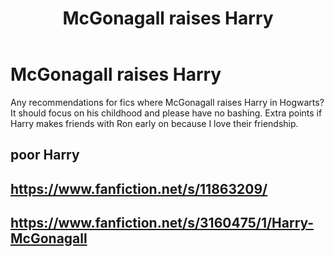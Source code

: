 #+TITLE: McGonagall raises Harry

* McGonagall raises Harry
:PROPERTIES:
:Author: whatever----77777777
:Score: 11
:DateUnix: 1611543367.0
:DateShort: 2021-Jan-25
:FlairText: Request
:END:
Any recommendations for fics where McGonagall raises Harry in Hogwarts? It should focus on his childhood and please have no bashing. Extra points if Harry makes friends with Ron early on because I love their friendship.


** poor Harry
:PROPERTIES:
:Author: I_love_DPs
:Score: 3
:DateUnix: 1611599392.0
:DateShort: 2021-Jan-25
:END:


** [[https://www.fanfiction.net/s/11863209/]]
:PROPERTIES:
:Author: harrypotterfan10
:Score: 1
:DateUnix: 1611626145.0
:DateShort: 2021-Jan-26
:END:


** [[https://www.fanfiction.net/s/3160475/1/Harry-McGonagall]]
:PROPERTIES:
:Author: MH_VOID
:Score: 0
:DateUnix: 1611556199.0
:DateShort: 2021-Jan-25
:END:
